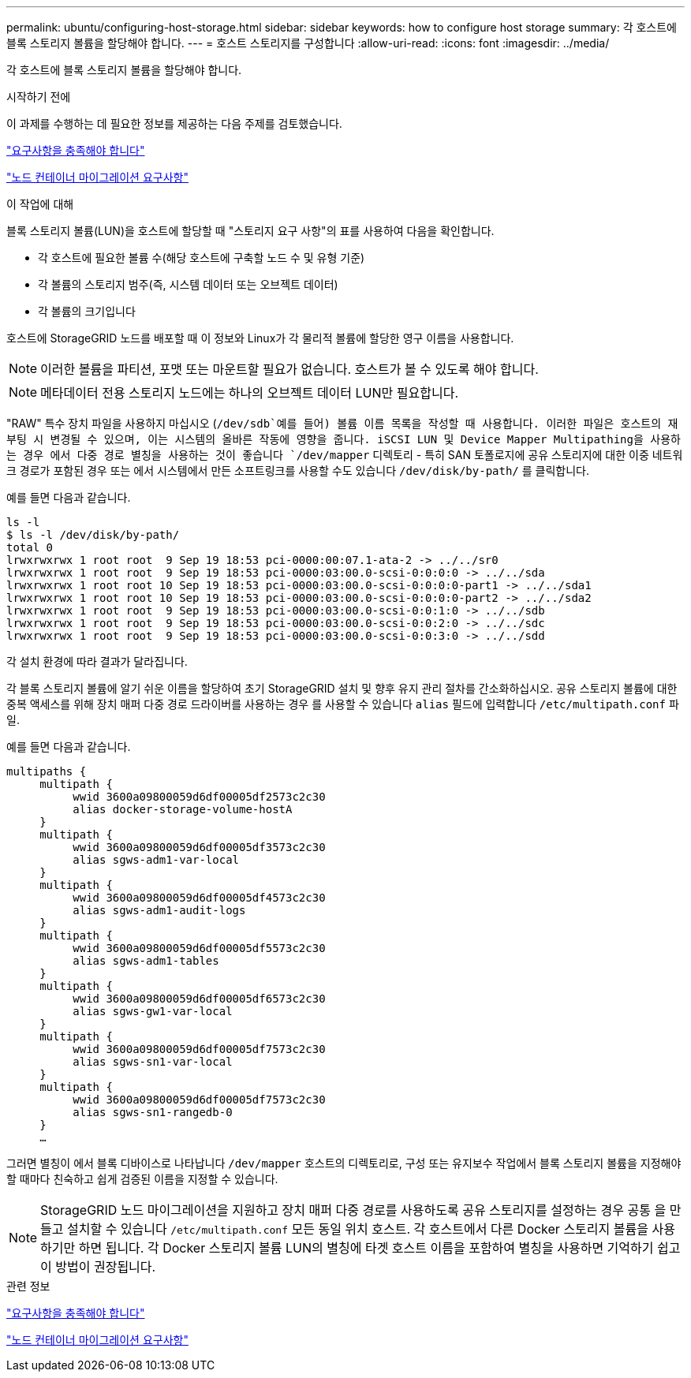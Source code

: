 ---
permalink: ubuntu/configuring-host-storage.html 
sidebar: sidebar 
keywords: how to configure host storage 
summary: 각 호스트에 블록 스토리지 볼륨을 할당해야 합니다. 
---
= 호스트 스토리지를 구성합니다
:allow-uri-read: 
:icons: font
:imagesdir: ../media/


[role="lead"]
각 호스트에 블록 스토리지 볼륨을 할당해야 합니다.

.시작하기 전에
이 과제를 수행하는 데 필요한 정보를 제공하는 다음 주제를 검토했습니다.

link:storage-and-performance-requirements.html["요구사항을 충족해야 합니다"]

link:node-container-migration-requirements.html["노드 컨테이너 마이그레이션 요구사항"]

.이 작업에 대해
블록 스토리지 볼륨(LUN)을 호스트에 할당할 때 "스토리지 요구 사항"의 표를 사용하여 다음을 확인합니다.

* 각 호스트에 필요한 볼륨 수(해당 호스트에 구축할 노드 수 및 유형 기준)
* 각 볼륨의 스토리지 범주(즉, 시스템 데이터 또는 오브젝트 데이터)
* 각 볼륨의 크기입니다


호스트에 StorageGRID 노드를 배포할 때 이 정보와 Linux가 각 물리적 볼륨에 할당한 영구 이름을 사용합니다.


NOTE: 이러한 볼륨을 파티션, 포맷 또는 마운트할 필요가 없습니다. 호스트가 볼 수 있도록 해야 합니다.


NOTE: 메타데이터 전용 스토리지 노드에는 하나의 오브젝트 데이터 LUN만 필요합니다.

"RAW" 특수 장치 파일을 사용하지 마십시오 (`/dev/sdb`예를 들어) 볼륨 이름 목록을 작성할 때 사용합니다. 이러한 파일은 호스트의 재부팅 시 변경될 수 있으며, 이는 시스템의 올바른 작동에 영향을 줍니다. iSCSI LUN 및 Device Mapper Multipathing을 사용하는 경우 에서 다중 경로 별칭을 사용하는 것이 좋습니다 `/dev/mapper` 디렉토리 - 특히 SAN 토폴로지에 공유 스토리지에 대한 이중 네트워크 경로가 포함된 경우 또는 에서 시스템에서 만든 소프트링크를 사용할 수도 있습니다 `/dev/disk/by-path/` 를 클릭합니다.

예를 들면 다음과 같습니다.

[listing]
----
ls -l
$ ls -l /dev/disk/by-path/
total 0
lrwxrwxrwx 1 root root  9 Sep 19 18:53 pci-0000:00:07.1-ata-2 -> ../../sr0
lrwxrwxrwx 1 root root  9 Sep 19 18:53 pci-0000:03:00.0-scsi-0:0:0:0 -> ../../sda
lrwxrwxrwx 1 root root 10 Sep 19 18:53 pci-0000:03:00.0-scsi-0:0:0:0-part1 -> ../../sda1
lrwxrwxrwx 1 root root 10 Sep 19 18:53 pci-0000:03:00.0-scsi-0:0:0:0-part2 -> ../../sda2
lrwxrwxrwx 1 root root  9 Sep 19 18:53 pci-0000:03:00.0-scsi-0:0:1:0 -> ../../sdb
lrwxrwxrwx 1 root root  9 Sep 19 18:53 pci-0000:03:00.0-scsi-0:0:2:0 -> ../../sdc
lrwxrwxrwx 1 root root  9 Sep 19 18:53 pci-0000:03:00.0-scsi-0:0:3:0 -> ../../sdd
----
각 설치 환경에 따라 결과가 달라집니다.

각 블록 스토리지 볼륨에 알기 쉬운 이름을 할당하여 초기 StorageGRID 설치 및 향후 유지 관리 절차를 간소화하십시오. 공유 스토리지 볼륨에 대한 중복 액세스를 위해 장치 매퍼 다중 경로 드라이버를 사용하는 경우 를 사용할 수 있습니다 `alias` 필드에 입력합니다 `/etc/multipath.conf` 파일.

예를 들면 다음과 같습니다.

[listing]
----
multipaths {
     multipath {
          wwid 3600a09800059d6df00005df2573c2c30
          alias docker-storage-volume-hostA
     }
     multipath {
          wwid 3600a09800059d6df00005df3573c2c30
          alias sgws-adm1-var-local
     }
     multipath {
          wwid 3600a09800059d6df00005df4573c2c30
          alias sgws-adm1-audit-logs
     }
     multipath {
          wwid 3600a09800059d6df00005df5573c2c30
          alias sgws-adm1-tables
     }
     multipath {
          wwid 3600a09800059d6df00005df6573c2c30
          alias sgws-gw1-var-local
     }
     multipath {
          wwid 3600a09800059d6df00005df7573c2c30
          alias sgws-sn1-var-local
     }
     multipath {
          wwid 3600a09800059d6df00005df7573c2c30
          alias sgws-sn1-rangedb-0
     }
     …
----
그러면 별칭이 에서 블록 디바이스로 나타납니다 `/dev/mapper` 호스트의 디렉토리로, 구성 또는 유지보수 작업에서 블록 스토리지 볼륨을 지정해야 할 때마다 친숙하고 쉽게 검증된 이름을 지정할 수 있습니다.


NOTE: StorageGRID 노드 마이그레이션을 지원하고 장치 매퍼 다중 경로를 사용하도록 공유 스토리지를 설정하는 경우 공통 을 만들고 설치할 수 있습니다 `/etc/multipath.conf` 모든 동일 위치 호스트. 각 호스트에서 다른 Docker 스토리지 볼륨을 사용하기만 하면 됩니다. 각 Docker 스토리지 볼륨 LUN의 별칭에 타겟 호스트 이름을 포함하여 별칭을 사용하면 기억하기 쉽고 이 방법이 권장됩니다.

.관련 정보
link:storage-and-performance-requirements.html["요구사항을 충족해야 합니다"]

link:node-container-migration-requirements.html["노드 컨테이너 마이그레이션 요구사항"]

